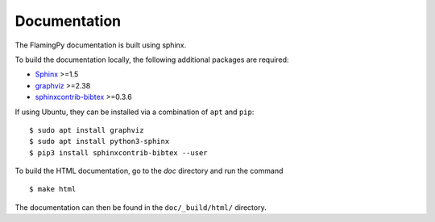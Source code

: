 Documentation
=============

The FlamingPy documentation is built using sphinx.

To build the documentation locally, the following additional packages are required:

* `Sphinx <http://sphinx-doc.org/>`_ >=1.5
* `graphviz <http://graphviz.org/>`_ >=2.38
* `sphinxcontrib-bibtex <https://sphinxcontrib-bibtex.readthedocs.io/en/latest/>`_ >=0.3.6

If using Ubuntu, they can be installed via a combination of ``apt`` and ``pip``:
::

    $ sudo apt install graphviz
    $ sudo apt install python3-sphinx
    $ pip3 install sphinxcontrib-bibtex --user

To build the HTML documentation, go to the `doc` directory and run the command
::

  $ make html

The documentation can then be found in the ``doc/_build/html/`` directory.
